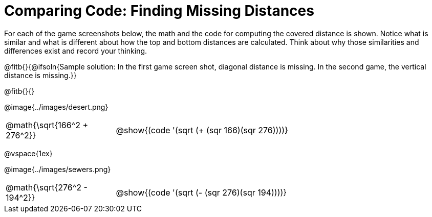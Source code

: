 = Comparing Code: Finding Missing Distances

++++
<style>
	img { max-width: 450px; }
	.center { padding: 0; }
</style>
++++

For each of the game screenshots below, the math and the code for computing the covered distance is shown. Notice what is similar and what is different about how the top and bottom distances are calculated. Think about why those similarities and differences exist and record your thinking.

@fitb{}{@ifsoln{Sample solution: In the first game screen shot, diagonal distance is missing. In the second game, the vertical distance is missing.}}

@fitb{}{}

[.center]
--
@image{../images/desert.png}
[.imageWidth, cols="<1,>3", stripes="none", grid="none", frame="none"]
|===
| @math{\sqrt{166^2 + 276^2}}
| @show{(code '(sqrt (+ (sqr 166)(sqr 276))))}
|===

@vspace{1ex}

@image{../images/sewers.png}
[.imageWidth, cols="<1,>3", stripes="none", grid="none", frame="none"]
|===
| @math{\sqrt{276^2 - 194^2}}
| @show{(code '(sqrt (- (sqr 276)(sqr 194))))}
|===
--
